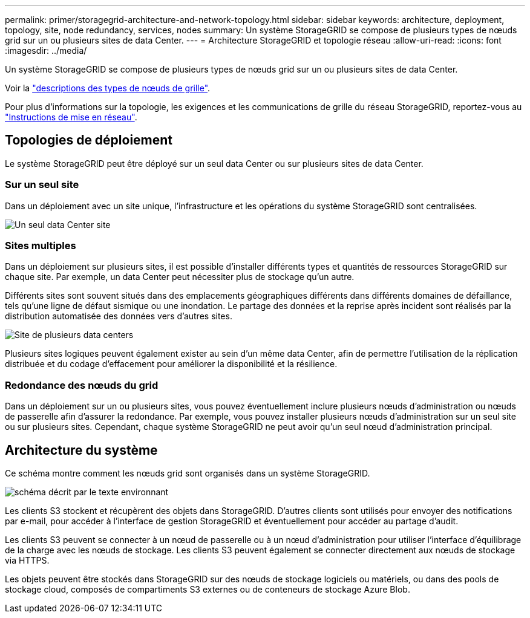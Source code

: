 ---
permalink: primer/storagegrid-architecture-and-network-topology.html 
sidebar: sidebar 
keywords: architecture, deployment, topology, site, node redundancy, services, nodes 
summary: Un système StorageGRID se compose de plusieurs types de nœuds grid sur un ou plusieurs sites de data Center. 
---
= Architecture StorageGRID et topologie réseau
:allow-uri-read: 
:icons: font
:imagesdir: ../media/


[role="lead"]
Un système StorageGRID se compose de plusieurs types de nœuds grid sur un ou plusieurs sites de data Center.

Voir la link:nodes-and-services.html["descriptions des types de nœuds de grille"].

Pour plus d'informations sur la topologie, les exigences et les communications de grille du réseau StorageGRID, reportez-vous au link:../network/index.html["Instructions de mise en réseau"].



== Topologies de déploiement

Le système StorageGRID peut être déployé sur un seul data Center ou sur plusieurs sites de data Center.



=== Sur un seul site

Dans un déploiement avec un site unique, l'infrastructure et les opérations du système StorageGRID sont centralisées.

image::../media/data_center_site_single.png[Un seul data Center site]



=== Sites multiples

Dans un déploiement sur plusieurs sites, il est possible d'installer différents types et quantités de ressources StorageGRID sur chaque site. Par exemple, un data Center peut nécessiter plus de stockage qu'un autre.

Différents sites sont souvent situés dans des emplacements géographiques différents dans différents domaines de défaillance, tels qu'une ligne de défaut sismique ou une inondation. Le partage des données et la reprise après incident sont réalisés par la distribution automatisée des données vers d'autres sites.

image::../media/data_center_sites_multiple.png[Site de plusieurs data centers]

Plusieurs sites logiques peuvent également exister au sein d'un même data Center, afin de permettre l'utilisation de la réplication distribuée et du codage d'effacement pour améliorer la disponibilité et la résilience.



=== Redondance des nœuds du grid

Dans un déploiement sur un ou plusieurs sites, vous pouvez éventuellement inclure plusieurs nœuds d'administration ou nœuds de passerelle afin d'assurer la redondance. Par exemple, vous pouvez installer plusieurs nœuds d'administration sur un seul site ou sur plusieurs sites. Cependant, chaque système StorageGRID ne peut avoir qu'un seul nœud d'administration principal.



== Architecture du système

Ce schéma montre comment les nœuds grid sont organisés dans un système StorageGRID.

image::../media/grid_nodes_and_components.png[schéma décrit par le texte environnant]

Les clients S3 stockent et récupèrent des objets dans StorageGRID. D'autres clients sont utilisés pour envoyer des notifications par e-mail, pour accéder à l'interface de gestion StorageGRID et éventuellement pour accéder au partage d'audit.

Les clients S3 peuvent se connecter à un nœud de passerelle ou à un nœud d'administration pour utiliser l'interface d'équilibrage de la charge avec les nœuds de stockage. Les clients S3 peuvent également se connecter directement aux nœuds de stockage via HTTPS.

Les objets peuvent être stockés dans StorageGRID sur des nœuds de stockage logiciels ou matériels, ou dans des pools de stockage cloud, composés de compartiments S3 externes ou de conteneurs de stockage Azure Blob.
